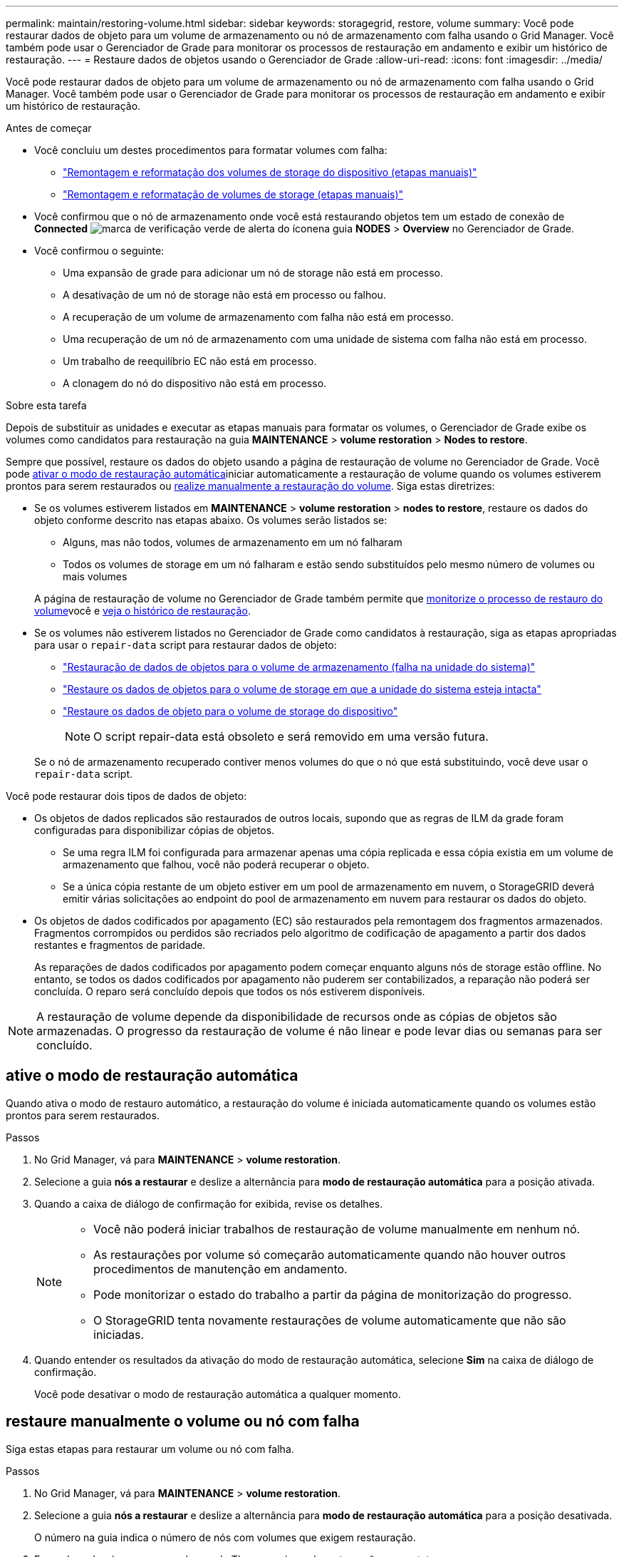 ---
permalink: maintain/restoring-volume.html 
sidebar: sidebar 
keywords: storagegrid, restore, volume 
summary: Você pode restaurar dados de objeto para um volume de armazenamento ou nó de armazenamento com falha usando o Grid Manager. Você também pode usar o Gerenciador de Grade para monitorar os processos de restauração em andamento e exibir um histórico de restauração. 
---
= Restaure dados de objetos usando o Gerenciador de Grade
:allow-uri-read: 
:icons: font
:imagesdir: ../media/


[role="lead"]
Você pode restaurar dados de objeto para um volume de armazenamento ou nó de armazenamento com falha usando o Grid Manager. Você também pode usar o Gerenciador de Grade para monitorar os processos de restauração em andamento e exibir um histórico de restauração.

.Antes de começar
* Você concluiu um destes procedimentos para formatar volumes com falha:
+
** link:../maintain/remounting-and-reformatting-appliance-storage-volumes.html["Remontagem e reformatação dos volumes de storage do dispositivo (etapas manuais)"]
** link:../maintain/remounting-and-reformatting-storage-volumes-manual-steps.html["Remontagem e reformatação de volumes de storage (etapas manuais)"]


* Você confirmou que o nó de armazenamento onde você está restaurando objetos tem um estado de conexão de *Connected* image:../media/icon_alert_green_checkmark.png["marca de verificação verde de alerta do ícone"]na guia *NODES* > *Overview* no Gerenciador de Grade.
* Você confirmou o seguinte:
+
** Uma expansão de grade para adicionar um nó de storage não está em processo.
** A desativação de um nó de storage não está em processo ou falhou.
** A recuperação de um volume de armazenamento com falha não está em processo.
** Uma recuperação de um nó de armazenamento com uma unidade de sistema com falha não está em processo.
** Um trabalho de reequilíbrio EC não está em processo.
** A clonagem do nó do dispositivo não está em processo.




.Sobre esta tarefa
Depois de substituir as unidades e executar as etapas manuais para formatar os volumes, o Gerenciador de Grade exibe os volumes como candidatos para restauração na guia *MAINTENANCE* > *volume restoration* > *Nodes to restore*.

Sempre que possível, restaure os dados do objeto usando a página de restauração de volume no Gerenciador de Grade. Você pode <<enable-auto-restore-mode,ativar o modo de restauração automática>>iniciar automaticamente a restauração de volume quando os volumes estiverem prontos para serem restaurados ou <<manually-restore,realize manualmente a restauração do volume>>. Siga estas diretrizes:

* Se os volumes estiverem listados em *MAINTENANCE* > *volume restoration* > *nodes to restore*, restaure os dados do objeto conforme descrito nas etapas abaixo. Os volumes serão listados se:
+
** Alguns, mas não todos, volumes de armazenamento em um nó falharam
** Todos os volumes de storage em um nó falharam e estão sendo substituídos pelo mesmo número de volumes ou mais volumes


+
A página de restauração de volume no Gerenciador de Grade também permite que <<view-restoration-progress,monitorize o processo de restauro do volume>>você e <<view-restoration-history,veja o histórico de restauração>>.

* Se os volumes não estiverem listados no Gerenciador de Grade como candidatos à restauração, siga as etapas apropriadas para usar o `repair-data` script para restaurar dados de objeto:
+
** link:restoring-object-data-to-storage-volume.html["Restauração de dados de objetos para o volume de armazenamento (falha na unidade do sistema)"]
** link:restoring-object-data-to-storage-volume-where-system-drive-is-intact.html["Restaure os dados de objetos para o volume de storage em que a unidade do sistema esteja intacta"]
** link:restoring-object-data-to-storage-volume-for-appliance.html["Restaure os dados de objeto para o volume de storage do dispositivo"]
+

NOTE: O script repair-data está obsoleto e será removido em uma versão futura.



+
Se o nó de armazenamento recuperado contiver menos volumes do que o nó que está substituindo, você deve usar o `repair-data` script.



Você pode restaurar dois tipos de dados de objeto:

* Os objetos de dados replicados são restaurados de outros locais, supondo que as regras de ILM da grade foram configuradas para disponibilizar cópias de objetos.
+
** Se uma regra ILM foi configurada para armazenar apenas uma cópia replicada e essa cópia existia em um volume de armazenamento que falhou, você não poderá recuperar o objeto.
** Se a única cópia restante de um objeto estiver em um pool de armazenamento em nuvem, o StorageGRID deverá emitir várias solicitações ao endpoint do pool de armazenamento em nuvem para restaurar os dados do objeto.


* Os objetos de dados codificados por apagamento (EC) são restaurados pela remontagem dos fragmentos armazenados. Fragmentos corrompidos ou perdidos são recriados pelo algoritmo de codificação de apagamento a partir dos dados restantes e fragmentos de paridade.
+
As reparações de dados codificados por apagamento podem começar enquanto alguns nós de storage estão offline. No entanto, se todos os dados codificados por apagamento não puderem ser contabilizados, a reparação não poderá ser concluída. O reparo será concluído depois que todos os nós estiverem disponíveis.




NOTE: A restauração de volume depende da disponibilidade de recursos onde as cópias de objetos são armazenadas. O progresso da restauração de volume é não linear e pode levar dias ou semanas para ser concluído.



== [[enable-auto-restore-mode]]ative o modo de restauração automática

Quando ativa o modo de restauro automático, a restauração do volume é iniciada automaticamente quando os volumes estão prontos para serem restaurados.

.Passos
. No Grid Manager, vá para *MAINTENANCE* > *volume restoration*.
. Selecione a guia *nós a restaurar* e deslize a alternância para *modo de restauração automática* para a posição ativada.
. Quando a caixa de diálogo de confirmação for exibida, revise os detalhes.
+
[NOTE]
====
** Você não poderá iniciar trabalhos de restauração de volume manualmente em nenhum nó.
** As restaurações por volume só começarão automaticamente quando não houver outros procedimentos de manutenção em andamento.
** Pode monitorizar o estado do trabalho a partir da página de monitorização do progresso.
** O StorageGRID tenta novamente restaurações de volume automaticamente que não são iniciadas.


====
. Quando entender os resultados da ativação do modo de restauração automática, selecione *Sim* na caixa de diálogo de confirmação.
+
Você pode desativar o modo de restauração automática a qualquer momento.





== [[manually-restore]]restaure manualmente o volume ou nó com falha

Siga estas etapas para restaurar um volume ou nó com falha.

.Passos
. No Grid Manager, vá para *MAINTENANCE* > *volume restoration*.
. Selecione a guia *nós a restaurar* e deslize a alternância para *modo de restauração automática* para a posição desativada.
+
O número na guia indica o número de nós com volumes que exigem restauração.

. Expanda cada nó para ver os volumes de TI que precisam de restauração e seu status.
. Corrija quaisquer problemas que impeçam a restauração de cada volume. Os problemas serão indicados quando selecionar *aguardando etapas manuais*, se for exibido como o status do volume.
. Selecione um nó para restaurar onde todos os volumes indicam um status Pronto para restaurar.
+
Você só pode restaurar os volumes para um nó de cada vez.

+
Cada volume no nó deve indicar que está pronto para ser restaurado.

. Selecione *Iniciar restauração*.
. Aborde quaisquer avisos que possam aparecer ou selecione *Iniciar de qualquer maneira* para ignorar os avisos e iniciar a restauração.


Os nós são movidos da guia *nós para restaurar* para a guia *progresso da restauração* quando a restauração é iniciada.

Se uma restauração de volume não puder ser iniciada, o nó retornará à guia *nós para restaurar*.



== [[view-restoration-progress]]Ver o progresso da restauração

A guia *progresso da Restauração* mostra o status do processo de restauração de volume e informações sobre os volumes de um nó que está sendo restaurado.

As taxas de reparo de dados para objetos replicados e codificados por apagamento em todos os volumes são médias que resumem todas as restaurações em processo, incluindo as restaurações iniciadas com `repair-data` o script. A porcentagem de objetos nesses volumes que estão intactos e não requerem restauração também é indicada.


NOTE: A restauração de dados replicados depende da disponibilidade de recursos onde as cópias replicadas são armazenadas. O progresso da restauração de dados replicados é não linear e pode levar dias ou semanas para ser concluído.

A seção Restoration Jobs (tarefas de restauração) exibe informações sobre restaurações de volume iniciadas no Grid Manager.

* O número no cabeçalho da seção trabalhos de restauração indica o número de volumes que estão sendo restaurados ou enfileirados para restauração.
* A tabela exibe informações sobre cada volume em um nó que está sendo restaurado e seu progresso.
+
** O progresso de cada nó exibe a porcentagem de cada trabalho.
** Expanda a coluna Detalhes para exibir a hora de início da restauração e o ID do trabalho.


* Se uma restauração de volume falhar:
+
** A coluna Status indica `failed (attempting retry)`, e será tentada novamente automaticamente.
** Se vários trabalhos de restauro falharem, o trabalho mais recente será novamente tentado automaticamente primeiro.
** O alerta *EC repair failure* é acionado se as tentativas continuarem falhando. Siga as etapas no alerta para resolver o problema.






== [[view-restoration-history]]Ver histórico de restauro

A guia *Histórico de Restauração* mostra informações sobre todas as restaurações de volume concluídas com êxito.


NOTE: Os tamanhos não são aplicáveis a objetos replicados e são exibidos apenas para restaurações que contêm objetos de dados codificados por apagamento (EC).
